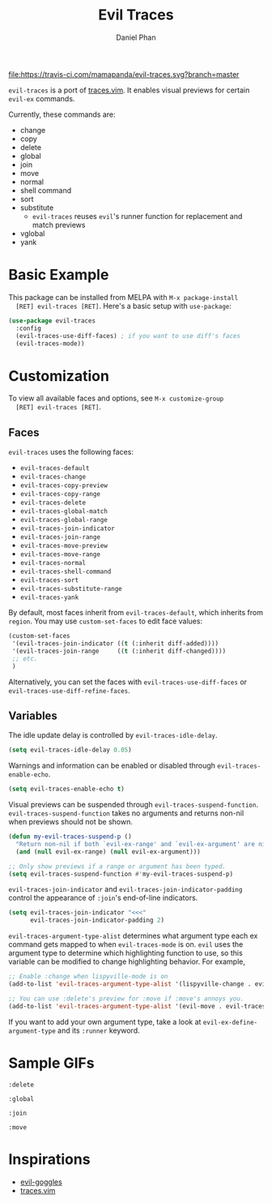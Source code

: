 #+TITLE: Evil Traces
#+AUTHOR: Daniel Phan

[[https://melpa.org/#/evil-traces][file:https://melpa.org/packages/evil-traces-badge.svg]]
[[https://travis-ci.com/mamapanda/evil-traces][file:https://travis-ci.com/mamapanda/evil-traces.svg?branch=master]]

~evil-traces~ is a port of [[https://github.com/markonm/traces.vim][traces.vim]]. It enables visual previews for
certain ~evil-ex~ commands.

Currently, these commands are:
- change
- copy
- delete
- global
- join
- move
- normal
- shell command
- sort
- substitute
  - ~evil-traces~ reuses ~evil~'s runner function for replacement and match previews
- vglobal
- yank

* Basic Example
  This package can be installed from MELPA with ~M-x package-install
  [RET] evil-traces [RET]~. Here's a basic setup with ~use-package~:

  #+BEGIN_SRC emacs-lisp
    (use-package evil-traces
      :config
      (evil-traces-use-diff-faces) ; if you want to use diff's faces
      (evil-traces-mode))
  #+END_SRC

* Customization
  To view all available faces and options, see ~M-x customize-group
  [RET] evil-traces [RET]~.

** Faces
   ~evil-traces~ uses the following faces:
   - ~evil-traces-default~
   - ~evil-traces-change~
   - ~evil-traces-copy-preview~
   - ~evil-traces-copy-range~
   - ~evil-traces-delete~
   - ~evil-traces-global-match~
   - ~evil-traces-global-range~
   - ~evil-traces-join-indicator~
   - ~evil-traces-join-range~
   - ~evil-traces-move-preview~
   - ~evil-traces-move-range~
   - ~evil-traces-normal~
   - ~evil-traces-shell-command~
   - ~evil-traces-sort~
   - ~evil-traces-substitute-range~
   - ~evil-traces-yank~

   By default, most faces inherit from ~evil-traces-default~, which
   inherits from ~region~. You may use ~custom-set-faces~ to edit face
   values:

   #+BEGIN_SRC emacs-lisp
     (custom-set-faces
      '(evil-traces-join-indicator ((t (:inherit diff-added))))
      '(evil-traces-join-range     ((t (:inherit diff-changed))))
      ;; etc.
      )
   #+END_SRC

   Alternatively, you can set the faces with
   ~evil-traces-use-diff-faces~ or
   ~evil-traces-use-diff-refine-faces~.

** Variables
   The idle update delay is controlled by ~evil-traces-idle-delay~.

   #+BEGIN_SRC emacs-lisp
     (setq evil-traces-idle-delay 0.05)
   #+END_SRC

   Warnings and information can be enabled or disabled through
   ~evil-traces-enable-echo~.

   #+BEGIN_SRC emacs-lisp
     (setq evil-traces-enable-echo t)
   #+END_SRC

   Visual previews can be suspended through
   ~evil-traces-suspend-function~.  ~evil-traces-suspend-function~
   takes no arguments and returns non-nil when previews should not be
   shown.

   #+BEGIN_SRC emacs-lisp
     (defun my-evil-traces-suspend-p ()
       "Return non-nil if both `evil-ex-range' and `evil-ex-argument' are nil."
       (and (null evil-ex-range) (null evil-ex-argument)))

     ;; Only show previews if a range or argument has been typed.
     (setq evil-traces-suspend-function #'my-evil-traces-suspend-p)
   #+END_SRC

   ~evil-traces-join-indicator~ and
   ~evil-traces-join-indicator-padding~ control the appearance of
   ~:join~'s end-of-line indicators.

   #+BEGIN_SRC emacs-lisp
     (setq evil-traces-join-indicator "<<<"
           evil-traces-join-indicator-padding 2)
   #+END_SRC

   ~evil-traces-argument-type-alist~ determines what argument type
   each ex command gets mapped to when ~evil-traces-mode~ is
   on. ~evil~ uses the argument type to determine which highlighting
   function to use, so this variable can be modified to change
   highlighting behavior. For example,

   #+BEGIN_SRC emacs-lisp
     ;; Enable :change when lispyville-mode is on
     (add-to-list 'evil-traces-argument-type-alist '(lispyville-change . evil-traces-change))

     ;; You can use :delete's preview for :move if :move's annoys you.
     (add-to-list 'evil-traces-argument-type-alist '(evil-move . evil-traces-delete))
   #+END_SRC

   If you want to add your own argument type, take a look at
   ~evil-ex-define-argument-type~ and its ~:runner~ keyword.

* Sample GIFs
  ~:delete~

  [[./img/delete.gif]]

  ~:global~

  [[./img/global.gif]]

  ~:join~

  [[./img/join.gif]]

  ~:move~

  [[./img/move.gif]]

* Inspirations
  - [[https://github.com/edkolev/evil-goggles][evil-goggles]]
  - [[https://github.com/markonm/traces.vim][traces.vim]]
